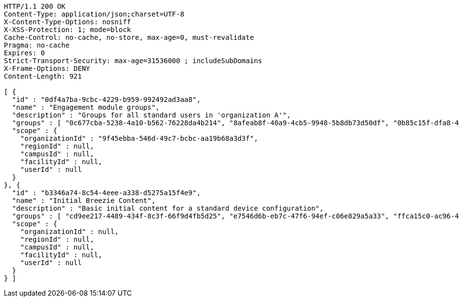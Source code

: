 [source,http,options="nowrap"]
----
HTTP/1.1 200 OK
Content-Type: application/json;charset=UTF-8
X-Content-Type-Options: nosniff
X-XSS-Protection: 1; mode=block
Cache-Control: no-cache, no-store, max-age=0, must-revalidate
Pragma: no-cache
Expires: 0
Strict-Transport-Security: max-age=31536000 ; includeSubDomains
X-Frame-Options: DENY
Content-Length: 921

[ {
  "id" : "0df4a7ba-9cbc-4229-b959-992492ad3aa8",
  "name" : "Engagement module groups",
  "description" : "Groups for all standard users in 'organization A'",
  "groups" : [ "0c677cba-5238-4a10-b562-76228da4b214", "8afeab8f-40a9-4cb5-9948-5b8db73d50df", "0b85c15f-dfa8-43b2-9974-3ede4f3d9811" ],
  "scope" : {
    "organizationId" : "9f45ebba-546d-49c7-bcbc-aa19b68a3d3f",
    "regionId" : null,
    "campusId" : null,
    "facilityId" : null,
    "userId" : null
  }
}, {
  "id" : "b3346a74-8c54-4eee-a338-d5275a15f4e9",
  "name" : "Initial Breezie Content",
  "description" : "Basic initial content for a standard device configuration",
  "groups" : [ "cd9ee217-4489-434f-8c3f-66f9d4fb5d25", "e7546d6b-eb7c-47f6-94ef-c06e829a5a33", "ffca15c0-ac96-4d6b-8a67-5a11c09650e3" ],
  "scope" : {
    "organizationId" : null,
    "regionId" : null,
    "campusId" : null,
    "facilityId" : null,
    "userId" : null
  }
} ]
----